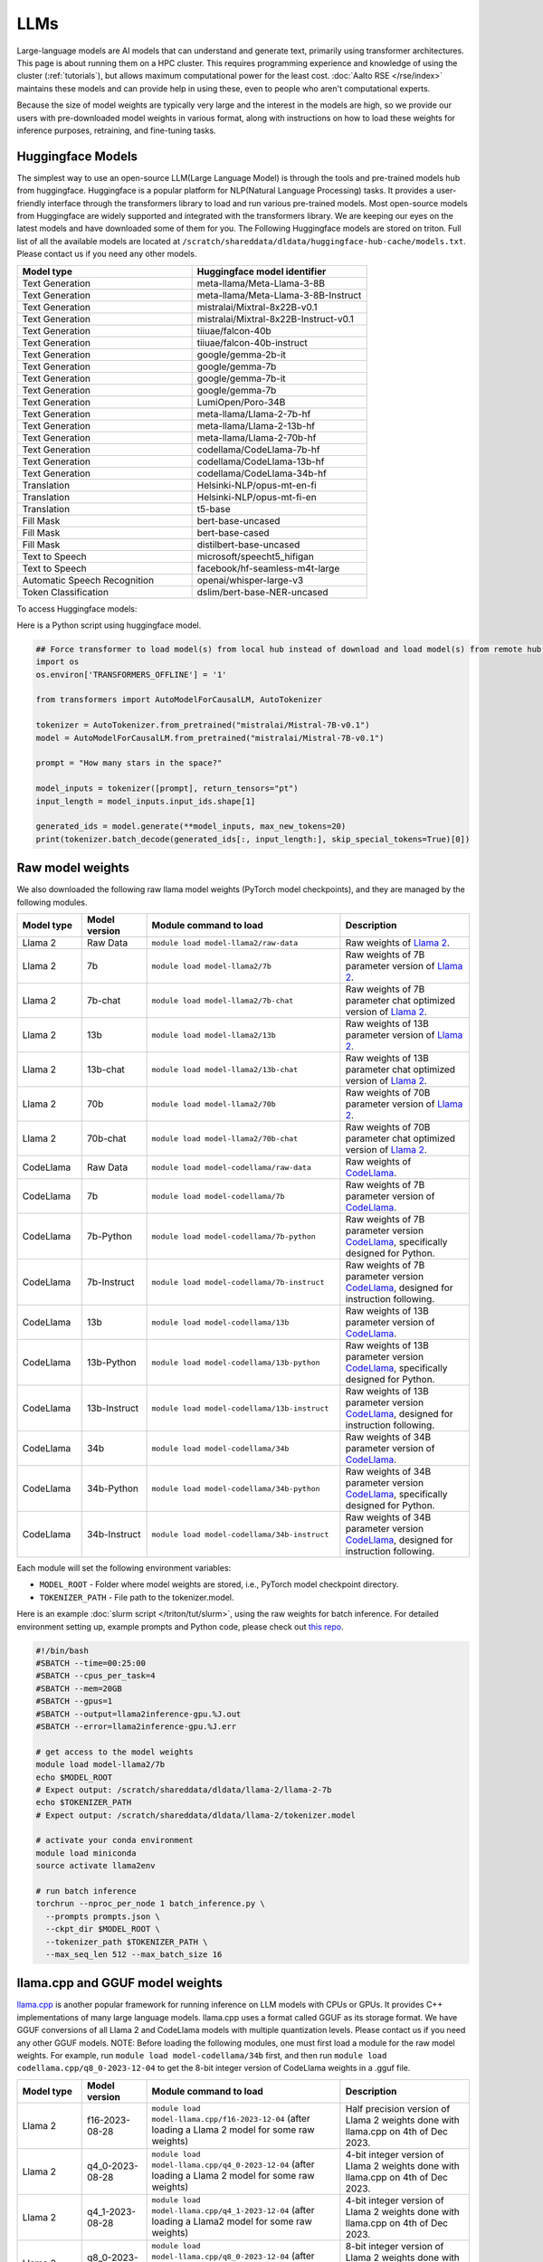 LLMs
====

Large-language models are AI models that can understand and generate
text, primarily using transformer architectures.  This page is about
running them on a HPC cluster.  This requires
programming experience and knowledge of using the cluster
(:ref:`tutorials`), but allows maximum computational power for the
least cost.  :doc:`Aalto RSE </rse/index>` maintains these models and
can provide help in using these, even to people who aren't
computational experts.

Because the size of model weights are typically very large and the interest in the
models are high, so we provide our users with pre-downloaded model weights in various format, along with instructions on how to load these weights for inference purposes, retraining, and fine-tuning tasks. 


Huggingface Models
~~~~~~~~~~~~~~~~~~~
The simplest way to use an open-source LLM(Large Language Model) is through the tools and pre-trained models hub from huggingface.
Huggingface is a popular platform for NLP(Natural Language Processing) tasks. It provides a user-friendly interface through the transformers library to load and run various pre-trained models.
Most open-source models from Huggingface are widely supported and integrated with the transformers library.
We are keeping our eyes on the latest models and have downloaded some of them for you. 
The Following Huggingface models are stored on triton. Full list of all the available models are located at ``/scratch/shareddata/dldata/huggingface-hub-cache/models.txt``. Please contact us if you need any other models.

.. list-table::
  :header-rows: 1
  :widths: 1 1

  * * Model type
    * Huggingface model identifier

  * * Text Generation
    * meta-llama/Meta-Llama-3-8B

  * * Text Generation
    * meta-llama/Meta-Llama-3-8B-Instruct

  * * Text Generation
    * mistralai/Mixtral-8x22B-v0.1

  * * Text Generation
    * mistralai/Mixtral-8x22B-Instruct-v0.1

  * * Text Generation
    * tiiuae/falcon-40b

  * * Text Generation
    * tiiuae/falcon-40b-instruct

  * * Text Generation
    * google/gemma-2b-it

  * * Text Generation
    * google/gemma-7b

  * * Text Generation
    * google/gemma-7b-it

  * * Text Generation
    * google/gemma-7b

  * * Text Generation
    * LumiOpen/Poro-34B


  * * Text Generation
    * meta-llama/Llama-2-7b-hf

  * * Text Generation
    * meta-llama/Llama-2-13b-hf

  * * Text Generation
    * meta-llama/Llama-2-70b-hf

  * * Text Generation
    * codellama/CodeLlama-7b-hf

  * * Text Generation
    * codellama/CodeLlama-13b-hf

  * * Text Generation
    * codellama/CodeLlama-34b-hf

  * * Translation
    * Helsinki-NLP/opus-mt-en-fi

  * * Translation
    * Helsinki-NLP/opus-mt-fi-en

  * * Translation
    * t5-base
  
  * * Fill Mask
    * bert-base-uncased

  * * Fill Mask
    * bert-base-cased

  * * Fill Mask
    * distilbert-base-uncased

  * * Text to Speech
    * microsoft/speecht5_hifigan
  
  * * Text to Speech
    * facebook/hf-seamless-m4t-large

  * * Automatic Speech Recognition
    * openai/whisper-large-v3

  * * Token Classification
    * dslim/bert-base-NER-uncased

To access Huggingface models: 

.. tabs::

  .. group-tab:: slurm script

    Load the module to setup the environment variable HF_HOME:

    .. code-block:: bash

      module load model-huggingface/all
      # this will set HF_HOME to /scratch/shareddata/dldata/huggingface-hub-cache

  .. group-tab:: jupyter notebook

    In jupyter notebook, one can set up HF_HOME directly:

    .. code-block:: python

      import os
      os.environ['TRANSFORMERS_OFFLINE'] = '1'
      os.environ['HF_HOME']='/scratch/shareddata/dldata/huggingface-hub-cache'


Here is a Python script using huggingface model.

.. code-block:: python

  ## Force transformer to load model(s) from local hub instead of download and load model(s) from remote hub. NOTE: this must be run before importing transformers.
  import os
  os.environ['TRANSFORMERS_OFFLINE'] = '1'

  from transformers import AutoModelForCausalLM, AutoTokenizer

  tokenizer = AutoTokenizer.from_pretrained("mistralai/Mistral-7B-v0.1")
  model = AutoModelForCausalLM.from_pretrained("mistralai/Mistral-7B-v0.1")

  prompt = "How many stars in the space?"

  model_inputs = tokenizer([prompt], return_tensors="pt")
  input_length = model_inputs.input_ids.shape[1]

  generated_ids = model.generate(**model_inputs, max_new_tokens=20)
  print(tokenizer.batch_decode(generated_ids[:, input_length:], skip_special_tokens=True)[0])

Raw model weights
~~~~~~~~~~~~~~~~~
We also downloaded the following raw llama model weights (PyTorch model checkpoints), and they are managed by the following modules. 

.. list-table::
  :header-rows: 1
  :widths: 1 1 3 2

  * * Model type
    * Model version
    * Module command to load
    * Description

  * * Llama 2
    * Raw Data
    * ``module load model-llama2/raw-data``
    * Raw weights of `Llama 2 <https://ai.meta.com/llama/>`__.

  * * Llama 2
    * 7b
    * ``module load model-llama2/7b``
    * Raw weights of 7B parameter version of `Llama 2 <https://ai.meta.com/llama/>`__.

  * * Llama 2
    * 7b-chat
    * ``module load model-llama2/7b-chat``
    * Raw weights of 7B parameter chat optimized version of `Llama 2 <https://ai.meta.com/llama/>`__.

  * * Llama 2
    * 13b
    * ``module load model-llama2/13b``
    * Raw weights of 13B parameter version of `Llama 2 <https://ai.meta.com/llama/>`__.

  * * Llama 2
    * 13b-chat
    * ``module load model-llama2/13b-chat``
    * Raw weights of 13B parameter chat optimized version of `Llama 2 <https://ai.meta.com/llama/>`__.

  * * Llama 2
    * 70b
    * ``module load model-llama2/70b``
    * Raw weights of 70B parameter version of `Llama 2 <https://ai.meta.com/llama/>`__.

  * * Llama 2
    * 70b-chat
    * ``module load model-llama2/70b-chat``
    * Raw weights of 70B parameter chat optimized version of `Llama 2 <https://ai.meta.com/llama/>`__.

  * * CodeLlama
    * Raw Data
    * ``module load model-codellama/raw-data``
    * Raw weights of `CodeLlama <https://ai.meta.com/blog/code-llama-large-language-model-coding/>`__.

  * * CodeLlama
    * 7b
    * ``module load model-codellama/7b``
    * Raw weights of 7B parameter version of `CodeLlama <https://ai.meta.com/blog/code-llama-large-language-model-coding/>`__.

  * * CodeLlama
    * 7b-Python
    * ``module load model-codellama/7b-python``
    * Raw weights of 7B parameter version `CodeLlama <https://ai.meta.com/blog/code-llama-large-language-model-coding/>`__, specifically designed for Python.
  * * CodeLlama
    * 7b-Instruct
    * ``module load model-codellama/7b-instruct``
    * Raw weights of 7B parameter version `CodeLlama <https://ai.meta.com/blog/code-llama-large-language-model-coding/>`__, designed for instruction following.

  * * CodeLlama
    * 13b
    * ``module load model-codellama/13b``
    * Raw weights of 13B parameter version of `CodeLlama <https://ai.meta.com/blog/code-llama-large-language-model-coding/>`__.

  * * CodeLlama
    * 13b-Python
    * ``module load model-codellama/13b-python``
    * Raw weights of 13B parameter version `CodeLlama <https://ai.meta.com/blog/code-llama-large-language-model-coding/>`__, specifically designed for Python.
  * * CodeLlama
    * 13b-Instruct
    * ``module load model-codellama/13b-instruct``
    * Raw weights of 13B parameter version `CodeLlama <https://ai.meta.com/blog/code-llama-large-language-model-coding/>`__, designed for instruction following.

  * * CodeLlama
    * 34b
    * ``module load model-codellama/34b``
    * Raw weights of 34B parameter version of `CodeLlama <https://ai.meta.com/blog/code-llama-large-language-model-coding/>`__.

  * * CodeLlama
    * 34b-Python
    * ``module load model-codellama/34b-python``
    * Raw weights of 34B parameter version `CodeLlama <https://ai.meta.com/blog/code-llama-large-language-model-coding/>`__, specifically designed for Python.
  * * CodeLlama
    * 34b-Instruct
    * ``module load model-codellama/34b-instruct``
    * Raw weights of 34B parameter version `CodeLlama <https://ai.meta.com/blog/code-llama-large-language-model-coding/>`__, designed for instruction following.

Each module will set the following environment variables:

- ``MODEL_ROOT`` - Folder where model weights are stored, i.e., PyTorch model checkpoint directory.
- ``TOKENIZER_PATH`` - File path to the tokenizer.model. 

Here is an example :doc:`slurm script </triton/tut/slurm>`, using the raw weights for batch inference. For detailed environment setting up, example prompts and Python code, please check out `this repo <https://github.com/AaltoSciComp/llm-examples/tree/main/batch-inference-llama2>`__.

.. code-block:: slurm

  #!/bin/bash
  #SBATCH --time=00:25:00
  #SBATCH --cpus_per_task=4
  #SBATCH --mem=20GB
  #SBATCH --gpus=1
  #SBATCH --output=llama2inference-gpu.%J.out
  #SBATCH --error=llama2inference-gpu.%J.err

  # get access to the model weights
  module load model-llama2/7b
  echo $MODEL_ROOT
  # Expect output: /scratch/shareddata/dldata/llama-2/llama-2-7b
  echo $TOKENIZER_PATH
  # Expect output: /scratch/shareddata/dldata/llama-2/tokenizer.model
  
  # activate your conda environment
  module load miniconda
  source activate llama2env

  # run batch inference
  torchrun --nproc_per_node 1 batch_inference.py \
    --prompts prompts.json \
    --ckpt_dir $MODEL_ROOT \
    --tokenizer_path $TOKENIZER_PATH \
    --max_seq_len 512 --max_batch_size 16
     
llama.cpp and GGUF model weights
~~~~~~~~~~~~~~~~~~~

`llama.cpp <https://github.com/ggerganov/llama.cpp>`__ is another popular framework
for running inference on LLM models with CPUs or GPUs. It provides C++ implementations of many large language models. llama.cpp uses a format called GGUF as its storage format.
We have GGUF conversions of all Llama 2 and CodeLlama models with multiple quantization levels. 
Please contact us if you need any other GGUF models. 
NOTE: Before loading the following modules, one must first load a module for the raw model weights. For example, run ``module load model-codellama/34b`` first, and then run ``module load codellama.cpp/q8_0-2023-12-04`` to get the 8-bit integer version of CodeLlama weights in a .gguf file.

.. list-table::
  :header-rows: 1
  :widths: 1 1 3 2

  * * Model type
    * Model version
    * Module command to load
    * Description

  * * Llama 2 
    * f16-2023-08-28
    * ``module load model-llama.cpp/f16-2023-12-04`` (after loading a Llama 2 model for some raw weights)
    * Half precision version of Llama 2 weights done with llama.cpp on 4th of Dec 2023.

  * * Llama 2 
    * q4_0-2023-08-28
    * ``module load model-llama.cpp/q4_0-2023-12-04`` (after loading a Llama 2 model for some raw weights)
    * 4-bit integer version of Llama 2 weights done with llama.cpp on 4th of Dec 2023.

  * * Llama 2
    * q4_1-2023-08-28
    * ``module load model-llama.cpp/q4_1-2023-12-04`` (after loading a Llama2 model for some raw weights)
    * 4-bit integer version of Llama 2 weights done with llama.cpp on 4th of Dec 2023.

  * * Llama 2 
    * q8_0-2023-08-28
    * ``module load model-llama.cpp/q8_0-2023-12-04`` (after loading a Llama 2 model for some raw weights)
    * 8-bit integer version of Llama 2 weights done with llama.cpp on 4th of Dec 2023.

  * * CodeLlama
    * f16-2023-08-28
    * ``module load codellama.cpp/f16-2023-12-04`` (after loading a CodeLlama model for some raw weights)
    * Half precision version of CodeLlama weights done with llama.cpp on 4th of Dec 2023.

  * * CodeLlama
    * q4_0-2023-08-28
    * ``module load codellama.cpp/q4_0-2023-12-04`` (after loading a CodeLlama model for some raw weights)
    * 4-bit integer version of CodeLlama weights done with llama.cpp on 4th of Dec 2023.

  * * CodeLlama
    * q8_0-2023-08-28
    * ``module load codellama.cpp/q8_0-2023-12-04`` (after loading a CodeLlama model for some raw weights)
    * 8-bit integer version of CodeLlama weights done with llama.cpp on 4th of Dec 2023.

Each module will set the following environment variables:

- ``MODEL_ROOT`` - Folder where model weights are stored.
- ``MODEL_WEIGHTS`` - Path to the model weights in GGUF file format.

This Python code snippet is part of a 'Chat with Your PDF Documents' example, utilizing LangChain and leveraging model weights stored in a .gguf file. For detailed environment setting up and Python code, please check out `this repo <https://github.com/AaltoSciComp/llm-examples/tree/main/chat-with-pdf>`__.

.. code-block:: python
  
  import os
  from langchain.llms import LlamaCpp

  model_path = os.environ.get('MODEL_WEIGHTS')
  llm = LlamaCpp(model_path=model_path, verbose=False)


More examples
------------------------------------------------------------

Starting a local API
~~~~~~~~~~~~~~~~~~~~~~~~~~~~~~~~~~~~~~~~~~~
With the pre-downloaded model weights, you are also able create an API endpoint locally. For detailed examples, you can checkout `this repo <https://github.com/AaltoSciComp/llm-examples/tree/main/>`__.

